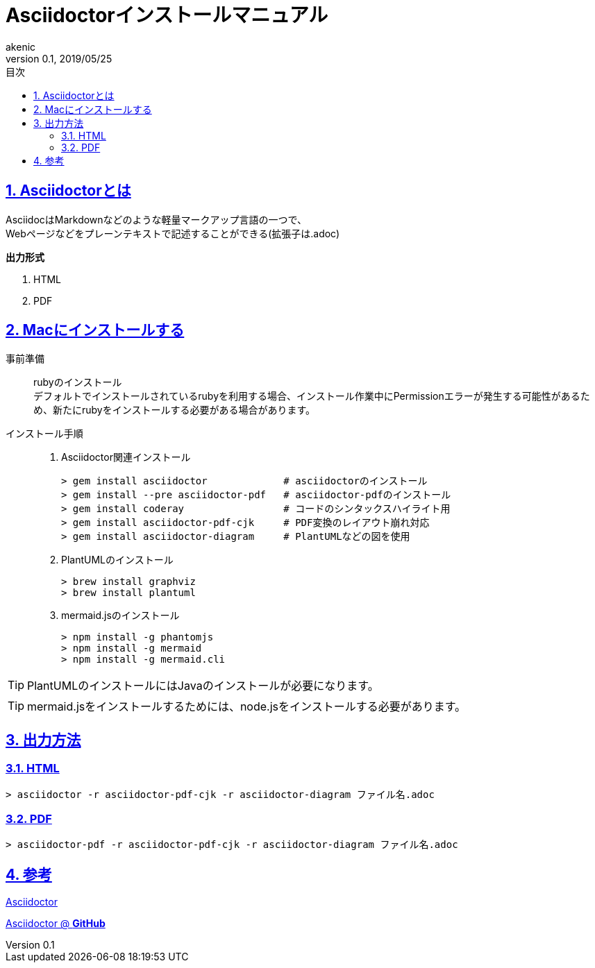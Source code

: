 :lang: ja
:doctype: book
:toc: left
:toclevels: 3
:toc-title: 目次
:sectnums:
:sectnumlevels: 4
:sectlinks:
:imagesdir: ./_images
:icons: font
:source-highlighter: coderay
:example-caption: 例
:table-caption: 表
:figure-caption: 図
:docname: = asciidocインストールマニュアル
:author: akenic
:revnumber: 0.1
:revdate: 2019/05/25

// タイトル
= Asciidoctorインストールマニュアル

== Asciidoctorとは

AsciidocはMarkdownなどのような軽量マークアップ言語の一つで、 +
Webページなどをプレーンテキストで記述することができる(拡張子は.adoc)

*出力形式*

. HTML
. PDF

== Macにインストールする

事前準備::
rubyのインストール +
デフォルトでインストールされているrubyを利用する場合、インストール作業中にPermissionエラーが発生する可能性があるため、新たにrubyをインストールする必要がある場合があります。

インストール手順::

. Asciidoctor関連インストール

 > gem install asciidoctor             # asciidoctorのインストール
 > gem install --pre asciidoctor-pdf   # asciidoctor-pdfのインストール
 > gem install coderay                 # コードのシンタックスハイライト用
 > gem install asciidoctor-pdf-cjk     # PDF変換のレイアウト崩れ対応
 > gem install asciidoctor-diagram     # PlantUMLなどの図を使用

. PlantUMLのインストール

 > brew install graphviz
 > brew install plantuml

. mermaid.jsのインストール

 > npm install -g phantomjs
 > npm install -g mermaid
 > npm install -g mermaid.cli

TIP: PlantUMLのインストールにはJavaのインストールが必要になります。

TIP: mermaid.jsをインストールするためには、node.jsをインストールする必要があります。

== 出力方法

=== HTML

....
> asciidoctor -r asciidoctor-pdf-cjk -r asciidoctor-diagram ファイル名.adoc
....

=== PDF

....
> asciidoctor-pdf -r asciidoctor-pdf-cjk -r asciidoctor-diagram ファイル名.adoc
....


== 参考

http://asciidoctor.org[Asciidoctor]

https://github.com/asciidoctor[Asciidoctor @ *GitHub*]
